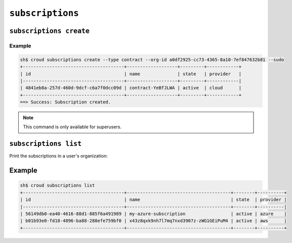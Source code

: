 =================
``subscriptions``
=================

``subscriptions create``
========================

.. argparse::
   :module: croud.__main__
   :func: get_parser
   :prog: croud
   :path: subscriptions create

Example
-------

.. code-block:: console

   sh$ croud subscriptions create --type contract --org-id a0df2925-cc73-4365-8a10-7ef847632b81 --sudo
   +--------------------------------------+-------------------+---------+------------+
   | id                                   | name              | state   | provider   |
   |--------------------------------------+-------------------+---------+------------|
   | 4841eb8a-257d-460d-9dcf-c6a7f0dcc09d | contract-YeBfJLWA | active  | cloud      |
   +--------------------------------------+-------------------+---------+------------+
   ==> Success: Subscription created.

.. note::

   This command is only available for superusers.

``subscriptions list``
======================

Print the subscriptions in a user's organization:

.. argparse::
   :module: croud.__main__
   :func: get_parser
   :prog: croud
   :path: subscriptions list

Example
=======

.. code-block:: console

   sh$ croud subscriptions list
   +--------------------------------------+---------------------------------------+--------+----------+
   | id                                   | name                                  | state  | provider |
   |--------------------------------------+---------------------------------------+--------+----------|
   | 56149db0-ea40-4616-88d1-885f6a491989 | my-azure-subscription                 | active | azure    |
   | b01b93e0-fd18-4896-ba88-288efe759bf0 | x43z8qxk9nh7l7mq7nxd3907z-zWG1GEiPuM4 | active | aws      |
   +--------------------------------------+---------------------------------------+--------+----------+
